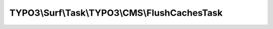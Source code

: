 ----------------------------------------------
TYPO3\\Surf\\Task\\TYPO3\\CMS\\FlushCachesTask
----------------------------------------------

.. php:namespace: TYPO3\\Surf\\Task\\TYPO3\\CMS

.. php:class:: FlushCachesTask

    Clear TYPO3 caches
    This task requires the extension typo3_console.

    .. php:attr:: workingDirectory

        protected string

        The working directory. Either local or remote, and probably in a special
        application root directory

    .. php:attr:: targetNode

        protected Node

        Localhost or deployment target node

    .. php:attr:: shell

        protected ShellCommandService

    .. php:method:: execute(Node $node, Application $application, Deployment $deployment, $options = [])

        Execute this task

        :type $node: Node
        :param $node:
        :type $application: Application
        :param $application:
        :type $deployment: Deployment
        :param $deployment:
        :type $options: array
        :param $options:

    .. php:method:: getSuitableCliArguments(Node $node, CMS $application, Deployment $deployment, $options = [])

        :type $node: Node
        :param $node:
        :type $application: CMS
        :param $application:
        :type $deployment: Deployment
        :param $deployment:
        :type $options: array
        :param $options:
        :returns: array

    .. php:method:: executeCliCommand($cliArguments, Node $node, CMS $application, Deployment $deployment, $options = [])

        Execute this task

        :type $cliArguments: array
        :param $cliArguments:
        :type $node: Node
        :param $node:
        :type $application: CMS
        :param $application:
        :type $deployment: Deployment
        :param $deployment:
        :type $options: array
        :param $options:
        :returns: bool|mixed

    .. php:method:: simulate(Node $node, Application $application, Deployment $deployment, $options = [])

        Simulate this task

        :type $node: Node
        :param $node:
        :type $application: Application
        :param $application:
        :type $deployment: Deployment
        :param $deployment:
        :type $options: array
        :param $options:

    .. php:method:: determineWorkingDirectoryAndTargetNode(Node $node, Application $application, Deployment $deployment, $options = [])

        Determines the path to the working directory and the target node by given
        options

        :type $node: Node
        :param $node:
        :type $application: Application
        :param $application:
        :type $deployment: Deployment
        :param $deployment:
        :type $options: array
        :param $options:

    .. php:method:: getAvailableCliPackage(Node $node, CMS $application, Deployment $deployment, $options = [])

        :type $node: Node
        :param $node:
        :type $application: CMS
        :param $application:
        :type $deployment: Deployment
        :param $deployment:
        :type $options: array
        :param $options:
        :returns: string

    .. php:method:: getConsoleScriptFileName(Node $node, CMS $application, Deployment $deployment, $options = [])

        :type $node: Node
        :param $node:
        :type $application: CMS
        :param $application:
        :type $deployment: Deployment
        :param $deployment:
        :type $options: array
        :param $options:
        :returns: string

    .. php:method:: packageExists($packageKey, Node $node, CMS $application, Deployment $deployment, $options = [])

        Checks if a package exists in the packages directory

        :type $packageKey: string
        :param $packageKey:
        :type $node: Node
        :param $node:
        :type $application: CMS
        :param $application:
        :type $deployment: Deployment
        :param $deployment:
        :type $options: array
        :param $options:
        :returns: bool

    .. php:method:: directoryExists($directory, Node $node, CMS $application, Deployment $deployment, $options = [])

        Checks if a given directory exists.

        :type $directory: string
        :param $directory:
        :type $node: Node
        :param $node:
        :type $application: CMS
        :param $application:
        :type $deployment: Deployment
        :param $deployment:
        :type $options: array
        :param $options:
        :returns: bool

    .. php:method:: fileExists($pathAndFileName, Node $node, CMS $application, Deployment $deployment, $options = [])

        Checks if a given file exists.

        :type $pathAndFileName: string
        :param $pathAndFileName:
        :type $node: Node
        :param $node:
        :type $application: CMS
        :param $application:
        :type $deployment: Deployment
        :param $deployment:
        :type $options: array
        :param $options:
        :returns: bool

    .. php:method:: ensureApplicationIsTypo3Cms(Application $application)

        :type $application: Application
        :param $application:

    .. php:method:: getCliDispatchScriptFileName($options = [])

        :type $options: array
        :param $options:
        :returns: string

    .. php:method:: setShellCommandService(ShellCommandService $shellCommandService)

        :type $shellCommandService: ShellCommandService
        :param $shellCommandService:

    .. php:method:: rollback(Node $node, Application $application, Deployment $deployment, $options = [])

        Rollback this task

        :type $node: Node
        :param $node:
        :type $application: Application
        :param $application:
        :type $deployment: Deployment
        :param $deployment:
        :type $options: array
        :param $options:

    .. php:method:: configureOptions($options = [])

        :type $options: array
        :param $options:
        :returns: array

    .. php:method:: resolveOptions(OptionsResolver $resolver)

        :type $resolver: OptionsResolver
        :param $resolver:
